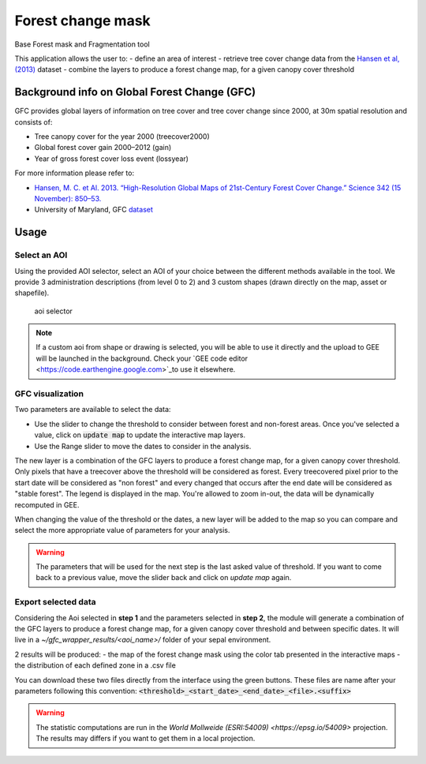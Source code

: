 Forest change mask
==================

Base Forest mask and Fragmentation tool 

This application allows the user to:
-   define an area of interest
-   retrieve tree cover change data from the `Hansen et al, (2013) <https://science.sciencemag.org/content/342/6160/850>`_ dataset
-   combine the layers to produce a forest change map, for a given canopy cover threshold

Background info on Global Forest Change (GFC)
---------------------------------------------

GFC provides global layers of information on tree cover and tree cover change since 2000, at 30m spatial resolution and consists of:

-   Tree canopy cover for the year 2000 (treecover2000)
-   Global forest cover gain 2000–2012 (gain)
-   Year of gross forest cover loss event (lossyear)

For more information please refer to:

-   `Hansen, M. C. et Al. 2013. “High-Resolution Global Maps of 21st-Century Forest Cover Change.” Science 342 (15 November): 850–53. <https://science.sciencemag.org/content/342/6160/850>`_
-   University of Maryland, GFC `dataset <http://earthenginepartners.appspot.com/science-2013-global-forest>`_

.. figure:: https://earthengine.google.com/static/images/hansen.jpg
    
Usage
-----

Select an AOI
^^^^^^^^^^^^^

Using the provided AOI selector, select an AOI of your choice between the different methods available in the tool. We provide 3 administration descriptions (from level 0 to 2) and 3 custom shapes (drawn directly on the map, asset or shapefile). 

.. figure:: https://raw.githubusercontent.com/openforis/gfc_wrapper_python/master/doc/img/select_aoi.png 
    
    aoi selector 
    
.. note::

    If a custom aoi from shape or drawing is selected, you will be able to use it directly and the upload to GEE will be launched in the background. Check your `GEE code editor <https://code.earthengine.google.com>`_to use it elsewhere.
    
GFC visualization
^^^^^^^^^^^^^^^^^
Two parameters are available to select the data: 

-   Use the slider to change the threshold to consider between forest and non-forest areas. Once you've selected a value, click on :code:`update map` to update the interactive map layers. 
-   Use the Range slider to move the dates to consider in the analysis.

The new layer is a combination of the GFC layers to produce a forest change map, for a given canopy cover threshold. Only pixels that have a treecover above the threshold will be considered as forest. Every treecovered pixel prior to the start date will be considered as "non forest" and every changed that occurs after the end date will be considered as "stable forest". The legend is displayed in the map. You're allowed to zoom in-out, the data will be dynamically recomputed in GEE. 

When changing the value of the threshold or the dates, a new layer will be added to the map so you can compare and select the more appropriate value of parameters for your analysis. 

.. warning:: 

    The parameters that will be used for the next step is the last asked value of threshold. If you want to come back to a previous value, move the slider back and click on `update map` again.  
  

.. figure:: https://raw.githubusercontent.com/openforis/gfc_wrapper_python/master/doc/img/viz.png

Export selected data 
^^^^^^^^^^^^^^^^^^^^

Considering the Aoi selected in **step 1** and the parameters selected in **step 2**, the module will generate a combination of the GFC layers to produce a forest change map, for a given canopy cover threshold and between specific dates. It will live in a `~/gfc_wrapper_results/<aoi_name>/` folder of your sepal environment. 

2 results will be produced: 
-   the map of the forest change mask using the color tab presented in the interactive maps
-   the distribution of each defined zone in a .csv file

You can download these two files directly from the interface using the green buttons. These files are name after your parameters following this convention: :code:`<threshold>_<start_date>_<end_date>_<file>.<suffix>`

.. warning:: 

    The statistic computations are run in the `World Mollweide (ESRI:54009) <https://epsg.io/54009>` projection. The results may differs if you want to get them in a local projection.

.. figure:: https://raw.githubusercontent.com/openforis/gfc_wrapper_python/master/doc/img/export.png
